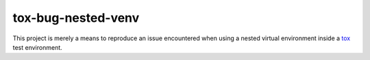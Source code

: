 tox-bug-nested-venv
===================

This project is merely a means to reproduce an issue encountered when using a
nested virtual environment inside a tox_ test environment.

.. _tox: https://tox.readthedocs.io/
